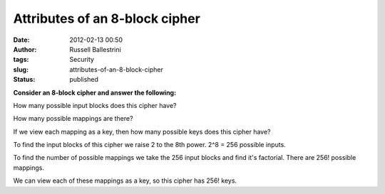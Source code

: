Attributes of an 8-block cipher
###############################
:date: 2012-02-13 00:50
:author: Russell Ballestrini
:tags: Security
:slug: attributes-of-an-8-block-cipher
:status: published

**Consider an 8-block cipher and answer the following:**

How many possible input blocks does this cipher have?

How many possible mappings are there?

If we view each mapping as a key, then how many possible keys does this cipher have?

To find the input blocks of this cipher we raise 2 to the 8th power. 2^8 = 256 possible inputs.

To find the number of possible mappings we take the 256 input blocks and
find it's factorial. There are 256! possible mappings.

We can view each of these mappings as a key, so this cipher has 256! keys.
